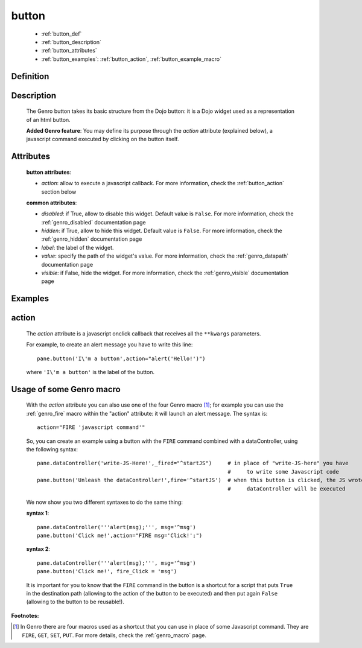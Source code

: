 .. _genro_button:

======
button
======

    * :ref:`button_def`
    * :ref:`button_description`
    * :ref:`button_attributes`
    * :ref:`button_examples`: :ref:`button_action`, :ref:`button_example_macro`
    
.. _button_def:

Definition
==========

    .. automethod:: gnr.web.gnrwebstruct.GnrDomSrc_dojo_11.button
    
.. _button_description:

Description
===========

    The Genro button takes its basic structure from the Dojo button: it is a Dojo widget used as a
    representation of an html button.
    
    **Added Genro feature**: You may define its purpose through the *action* attribute (explained below),
    a javascript command executed by clicking on the button itself.

.. _button_attributes:

Attributes
==========

    **button attributes**:
    
    * *action*: allow to execute a javascript callback. For more information, check the :ref:`button_action` section below
    
    **common attributes**:
    
    * *disabled*: if True, allow to disable this widget. Default value is ``False``. For more information, check the :ref:`genro_disabled` documentation page
    * *hidden*: if True, allow to hide this widget. Default value is ``False``. For more information, check the :ref:`genro_hidden` documentation page
    * *label*: the label of the widget.
    * *value*: specify the path of the widget's value. For more information, check the :ref:`genro_datapath` documentation page
    * *visible*: if False, hide the widget. For more information, check the :ref:`genro_visible` documentation page

.. _button_examples:

Examples
========

.. _button_action:

action
======

    The *action* attribute is a javascript onclick callback that receives all the ``**kwargs`` parameters.
    
    For example, to create an alert message you have to write this line::
    
        pane.button('I\'m a button',action="alert('Hello!')")
        
    where ``'I\'m a button'`` is the label of the button.
    
.. _button_example_macro:

Usage of some Genro macro
=========================
    
    With the *action* attribute you can also use one of the four Genro macro [#]_; for example you can use the :ref:`genro_fire` macro within the "action" attribute: it will launch an alert message. The syntax is::
    
        action="FIRE 'javascript command'"
        
    So, you can create an example using a button with the ``FIRE`` command combined with a dataController, using the following syntax::
    
        pane.dataController('write-JS-Here!',_fired="^startJS")     # in place of "write-JS-here" you have
                                                                    #     to write some Javascript code
        pane.button('Unleash the dataController!',fire='^startJS')  # when this button is clicked, the JS wrote in the
                                                                    #     dataController will be executed
                                                                    
    We now show you two different syntaxes to do the same thing:
    
    **syntax 1**::
    
        pane.dataController('''alert(msg);''', msg='^msg')
        pane.button('Click me!',action="FIRE msg='Click!';")
        
    **syntax 2**::
    
        pane.dataController('''alert(msg);''', msg='^msg')
        pane.button('Click me!', fire_Click = 'msg')
        
    It is important for you to know that the ``FIRE`` command in the button is a shortcut for a script that puts ``True`` in the destination path (allowing to the action of the button to be executed) and then put again ``False`` (allowing to the button to be reusable!).

**Footnotes:**

.. [#] In Genro there are four macros used as a shortcut that you can use in place of some Javascript command. They are ``FIRE``, ``GET``, ``SET``, ``PUT``. For more details, check the :ref:`genro_macro` page.